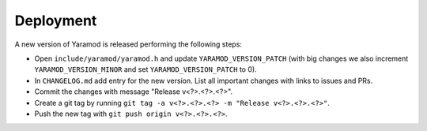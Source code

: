 ==========
Deployment
==========

A new version of Yaramod is released performing the following steps:

* Open ``include/yaramod/yaramod.h`` and update ``YARAMOD_VERSION_PATCH`` (with big changes we also increment ``YARAMOD_VERSION_MINOR`` and set ``YARAMOD_VERSION_PATCH`` to 0).
* In ``CHANGELOG.md`` add entry for the new version. List all important changes with links to issues and PRs.
* Commit the changes with message "Release v<?>.<?>.<?>".
* Create a git tag by running ``git tag -a v<?>.<?>.<?> -m "Release v<?>.<?>.<?>"``.
* Push the new tag with ``git push origin v<?>.<?>.<?>``.

